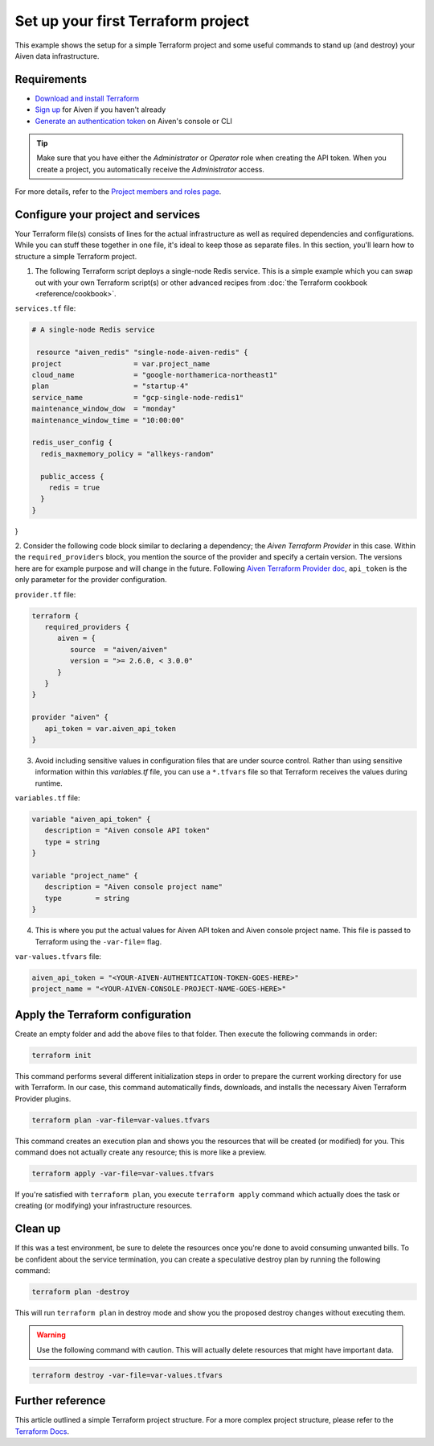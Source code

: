 Set up your first Terraform project
===================================

This example shows the setup for a simple Terraform project and some useful commands to stand up (and destroy) your Aiven data infrastructure.

Requirements 
''''''''''''
- `Download and install Terraform <https://www.terraform.io/downloads.html>`_
- `Sign up <https://console.aiven.io/signup?utm_source=github&utm_medium=organic&utm_campaign=devportal&utm_content=repo>`_ for Aiven if you haven't already
- `Generate an authentication token <https://developer.aiven.io/docs/platform/howto/create_authentication_token.html>`_ on Aiven's console or CLI

.. Tip:: Make sure that you have either the *Administrator* or *Operator* role when creating the API token. When you create a project, you automatically receive the *Administrator* access. 
For more details, refer to the `Project members and roles page <https://developer.aiven.io/docs/platform/concepts/projects_accounts_access.html#project-members-and-roles>`_.



Configure your project and services
'''''''''''''''''''''''''''''''''''

Your Terraform file(s) consists of lines for the actual infrastructure as well as required dependencies and configurations. While you can stuff these together in one file, it's ideal to keep those as separate files.
In this section, you'll learn how to structure a simple Terraform project. 

1.  The following Terraform script deploys a single-node Redis service. This is a simple example which you can swap out with your own Terraform script(s) or other advanced recipes from :doc:`the Terraform cookbook <reference/cookbook>`.

``services.tf`` file:

.. code:: bash

  # A single-node Redis service
  
   resource "aiven_redis" "single-node-aiven-redis" {
  project                 = var.project_name
  cloud_name              = "google-northamerica-northeast1"
  plan                    = "startup-4"
  service_name            = "gcp-single-node-redis1"
  maintenance_window_dow  = "monday"
  maintenance_window_time = "10:00:00"

  redis_user_config {
    redis_maxmemory_policy = "allkeys-random"

    public_access {
      redis = true
    }
  }  
}


2. Consider the following code block similar to declaring a dependency; the *Aiven Terraform Provider* in this case. Within the ``required_providers`` block, you mention the source of the provider and specify a certain version. 
The versions here are for example purpose and will change in the future. Following `Aiven Terraform Provider doc <https://registry.terraform.io/providers/aiven/aiven/latest/docs>`_, ``api_token`` is the only parameter for the provider configuration.

``provider.tf`` file:

.. code:: bash

   terraform {
      required_providers {
         aiven = {
            source  = "aiven/aiven"
            version = ">= 2.6.0, < 3.0.0"
         }
      }
   }

   provider "aiven" {
      api_token = var.aiven_api_token
   }


3. Avoid including sensitive values in configuration files that are under source control. Rather than using sensitive information within this *variables.tf* file, you can use a ``*.tfvars`` file so that Terraform receives the values during runtime.

``variables.tf`` file:

.. code:: bash

   variable "aiven_api_token" {
      description = "Aiven console API token"
      type = string
   }

   variable "project_name" {
      description = "Aiven console project name"
      type        = string
   }


4. This is where you put the actual values for Aiven API token and Aiven console project name. This file is passed to Terraform using the ``-var-file=`` flag.

``var-values.tfvars`` file:

.. code:: bash

   aiven_api_token = "<YOUR-AIVEN-AUTHENTICATION-TOKEN-GOES-HERE>"
   project_name = "<YOUR-AIVEN-CONSOLE-PROJECT-NAME-GOES-HERE>"


Apply the Terraform configuration
'''''''''''''''''''''''''''''''''

Create an empty folder and add the above files to that folder. Then execute the following commands in order:

.. code:: bash

   terraform init 

This command performs several different initialization steps in order to prepare the current working directory for use with Terraform. In our case, this command automatically finds, downloads, and installs the necessary Aiven Terraform Provider plugins.

.. code:: bash

   terraform plan -var-file=var-values.tfvars

This command creates an execution plan and shows you the resources that will be created (or modified) for you. This command does not actually create any resource; this is more like a preview.

.. code:: bash

   terraform apply -var-file=var-values.tfvars

If you're satisfied with ``terraform plan``, you execute ``terraform apply`` command which actually does the task or creating (or modifying) your infrastructure resources. 


Clean up
''''''''

If this was a test environment, be sure to delete the resources once you're done to avoid consuming unwanted bills. To be confident about the service termination, you can create a speculative destroy plan by running the following command:

.. code:: bash

   terraform plan -destroy

This will run ``terraform plan`` in destroy mode and show you the proposed destroy changes without executing them.

.. warning::

   Use the following command with caution. This will actually delete resources that might have important data.

.. code:: bash

   terraform destroy -var-file=var-values.tfvars


Further reference
'''''''''''''''''

This article outlined a simple Terraform project structure. For a more complex project structure, please refer to the `Terraform Docs <https://www.terraform.io/language/modules/develop/structure>`_. 